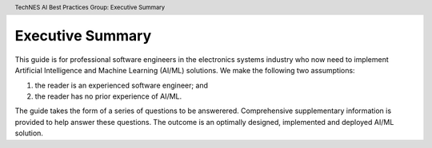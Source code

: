 .. header:: TechNES AI Best Practices Group: Executive Summary

.. _Executive Summary:

Executive Summary
=================

This guide is for professional software engineers in the electronics systems
industry who now need to implement Artificial Intelligence and Machine Learning
(AI/ML) solutions. We make the following two assumptions:

1. the reader is an experienced software engineer; and
2. the reader has no prior experience of AI/ML.

The guide takes the form of a series of questions to be answerered.
Comprehensive supplementary information is provided to help answer these
questions. The outcome is an optimally designed, implemented and deployed
AI/ML solution.
